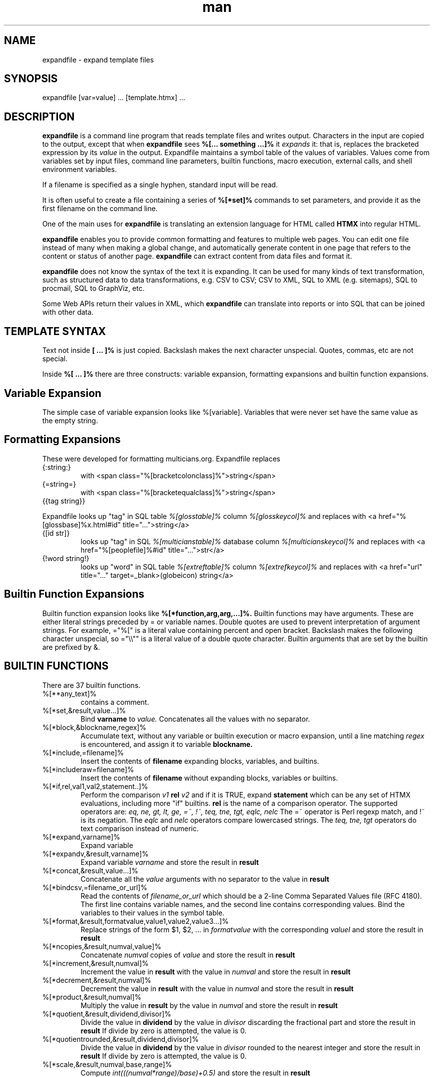 .\" Manpage for expandfile.
.\" see https://wpollock.com/AUnix2/manpages.pdf
.\" Contact thvv@multicians.org to correct errors or typos.
.\" ================================================================
.TH man 8 "21 Sep 2020" "1.2" "expandfile man page"
.\" ================================================================
.SH NAME
expandfile \- expand template files
.\" ================================================================
.SH SYNOPSIS
expandfile [var=value] ... [template.htmx] ...
.\" ================================================================
.SH DESCRIPTION
.B expandfile
is a command line program that reads template files and writes output.
Characters in the input are copied to the output, except that
when
.B expandfile
sees
.B %[... something ...]%
it
.I expands
it:
that is, replaces the bracketed expression by its
.I value
in the output.
Expandfile maintains a symbol table of the values of variables.
Values come from variables set by input files,
command line parameters,
builtin functions,
macro execution,
external calls,
and shell environment variables.
.\" ================
.PP
If a filename is specified as a single hyphen, standard input will be read.
.\" dont know how come backslash hyphen renders as a, tried all kinds of escapes
.\" ================
.PP
It is often useful to create a file containing a series of
.B %[*set]%
commands to set parameters, and provide it as the first filename on the command line.
.\" ================
.PP
One of the main uses for
.B expandfile
is translating an extension language for HTML called
.B HTMX
into regular HTML.
.\" ================
.PP
.B expandfile
enables you to 
provide common formatting and features to multiple web pages.
You can edit one file instead of many when making a global change, and
automatically generate content in one page that refers to the content or status of another page.
.B expandfile
can extract content from data files and format it.
.\" ================
.PP
.B expandfile
does not know the syntax of the text it is expanding.
It can be used for many kinds of text transformation, such as
structured data to data transformations,
e.g. CSV to CSV;
CSV to XML,
SQL to XML (e.g. sitemaps),
SQL to procmail,
SQL to GraphViz, etc.
.\" ================
.PP
Some Web APIs return their values in XML,
which
.B expandfile
can translate into reports or into SQL that can be joined with other data.
.\" ================================================================
.SH TEMPLATE SYNTAX
Text not inside
.B [ ... ]%
is just copied.
Backslash makes the next character unspecial.
Quotes, commas, etc are not special.
.\" ================
.PP
Inside
.B %[ ... ]%
there are three constructs: variable expansion, formatting expansions and builtin function expansions.
.\" ================================
.SH Variable Expansion
The simple case of variable expansion looks like %[variable].
Variables that were never set have the same value as the empty string.
.\" ================================
.SH Formatting Expansions
These were developed for formatting multicians.org.
Expandfile replaces
.IP \(lC:string:\(rC
with <span class="%[bracketcolonclass]%">string</span>
.IP \(lC=string=\(rC
with <span class="%[bracketequalclass]%">string</span>
.IP \(lC\(lCtag\ string\(rC\(rC
.PP
Expandfile looks up "tag" in SQL table
.I %[glosstable]%
column
.I %[glosskeycol]%
and replaces with <a href="%[glossbase]%x.html#id" title="...">string</a>
.IP \(lC\(lBid\ str\(rB\(rC
looks up "tag" in SQL
.I %[multicianstable]%
database column
.I %[multicianskeycol]%
and replaces with <a href="%[peoplefile]%#id" title="...">str</a>
.IP \(lC!word\ string!\(rC
looks up "word" in SQL table
.I %[extreftable]%
column
.I %[extrefkeycol]%
and replaces with <a href="url" title="..." target=_blank>(globeicon) string</a>
.\" ================================
.SH Builtin Function Expansions
Builtin function expansion looks like
.B %[*function,arg,arg,...]%.
Builtin functions may have arguments.  These are either literal strings preceded by = or variable names.
Double quotes are used to prevent interpretation of argument strings.
For example, ="%[" is a literal value containing percent and open bracket.
Backslash makes the following character unspecial, so ="\\\\"" is a literal value of a double quote character.
Builtin arguments that are set by the builtin are prefixed by &.
.\" ================================================================
.SH BUILTIN FUNCTIONS
There are 37 builtin functions.
.\" ================
.IP %[**any_text]%
contains a comment.
.IP %[*set,&result,value...]%
Bind
.B varname
to
.I value.
Concatenates all the values with no separator.
.\" ================
.IP %[*block,&blockname,regex]%
Accumulate text, without any variable or builtin execution or macro expansion,
until a line matching
.I regex
is encountered, and assign it to variable
.B blockname.
.\" ================
.IP %[*include,=filename]%
Insert the contents of
.B filename
expanding blocks, variables, and builtins.
.\" ================
.IP %[*includeraw=filename]%
Insert the contents of
.B filename
without expanding blocks, variables or builtins.
.\" ================
.IP %[*if,rel,val1,val2,statement..]%
Perform the comparison
.I v1
.B rel
.I v2
and if it is TRUE, expand
.B statement
which can be any set of HTMX evaluations, including more "if" builtins.
.B rel
is the name of a comparison operator. The supported operators are:
.I eq, ne, gt, lt, ge, =~, !~, teq, tne, tgt, eqlc, nelc
The =~ operator is Perl regexp match, and !~ is its negation.
The 
.I eqlc
and
.I nelc
operators compare lowercased strings.
The 
.I teq, tne, tgt 
operators do text comparison instead of numeric.
.\" ================
.IP %[*expand,varname]%
Expand variable
.i varname
.\" ================
.IP %[*expandv,&result,varname]%
Expand variable
.I varname
and store the result in
.B result
.\" ================
.IP %[*concat,&result,value...]%
Concatenate all the
.I value
arguments with no separator
to the value in
.B result
.\" ================
.IP %[*bindcsv,=filename_or_url]%
Read the contents of
.I filename_or_url
which should be a 2-line Comma Separated Values file (RFC 4180).
The first line contains variable names, and the second line contains corresponding values.
Bind the variables to their values in the symbol table.
.\" ================
.IP %[*format,&result,formatvalue,value1,value2,value3...]%
Replace strings of the form $1, $2, ... in
.I formatvalue
with the corresponding
.I valueI
and store the result in
.B result
.\" ================
.IP %[*ncopies,&result,numval,value]%
Concatenate
.I numval
copies of
.I value
and store the result in
.B result
.\" ================
.IP %[*increment,&result,numval]%
Increment the value in
.B result
with the value in
.I numval
and store the result in
.B result
.\" ================
.IP %[*decrement,&result,numval]%
Decrement the value in
.B result
with the value in
.I numval
and store the result in
.B result
.\" ================
.IP %[*product,&result,numval]%
Multiply the value in
.B result
by the value in
.I numval
and store the result in
.B result
.\" ================
.IP %[*quotient,&result,dividend,divisor]%
Divide the value in
.B dividend
by the value in
.I divisor
discarding the fractional part
and store the result in
.B result
If divide by zero is attempted, the value is 0.
.\" ================
.IP %[*quotientrounded,&result,dividend,divisor]%
Divide the value in
.B dividend
by the value in
.I divisor
rounded to the nearest integer
and store the result in
.B result
If divide by zero is attempted, the value is 0.
.\" ================
.IP %[*scale,&result,numval,base,range]%
Compute
.I int(((numval*range)/base)+0.5)
and store the result in
.B result
.\" ================
.IP %[*subst,&result,leftval,rightval]%
Replace the value in
.B result
with the Perl substitution
.I s/left/right/ig
and store the result in
.B result
.\" ================
.IP %[*fread,&result,=filename]%
Reads the contents of file
.I filename
into
.B result
Does not expand variables or blocks.
.\" ================
.IP %[*urlfetch,&result,url]%
Fetches the contents of the Internet URL
.I url
into
.B result
Does not expand variables or blocks.
.\" ================
.IP %[*fwrite,=filename,varname]%
Write the contents of
.I varname
into file
.B filename
Replaces any previous contents of
.B filename
.\" ================
.IP %[*fappend,=filename,varname]%
Append the contents of
.I varname
to the contents (if any) of file
.B filename
.\" ================
.IP %[*shell,&result,cmd]%
Execute the shell command
.I cmd</i>
and capture its output in
.B result
If multiple lines are returned, replace the newline separators by the contents of
.i _xf_ssvsep
.\" ================
.IP %[*callv,function_block,param1,param2,param3,...]%
Save all the variables
.I parami.
Assign each variable
.I parami = vari.
Expand block
.I function_block
which will refer to the variables
.I parami.
After expansion, restore all the variables
.I parami.
.\" ================
.IP %[*sqlloop,&result,iterator_block,query]%
The variables
.i _xf_hostname, _xf_database, _xf_username, _xf_password
must be set up to point to the database server.
Execute the SQL query
.I query</i>
which returns a number of rows. Each row returns a set of variables.
For each row, bind the variables in the symbol table using names like
.I table.varname
and then expand
.I iterator_block
which will refer to these variables.
Append the result of the expansion to
.B result
Set
.B _xf_nrows
to the number of rows returned
and
.B _xf_colnames
to an SSV list of the names of the variables bound.
Computed values such as COUNT are bound to names like
.B .count
Exit if there is a database error.
.\" ================
.IP %[*csvloop,&result,iterator_block,=filename]%
Process a Comma Separated Values file (RFC 4180) named
.I filename
with a first row that names the variables for each column.
(The CSV file may be gzipped.)
For each row, bind the values in the symbol table using names like
.I colname
and then expand
.I iterator_block
which will refer to these variables.
Append the result of the expansion to
.B result
Set
.B _xf_nrows
to the number of rows returned
and
.B _xf_colnames
to an SSV list of the names of the variables bound.
Exit if the CSV file is not found.
.\" ================
.IP %[*xmlloop,&result,iterator_block,=xmlfile,xpath]%
Process an XML file named
.I filename
that contains a list of similar items.
(The XML file may be gzipped.)
If
.B Xpath
is provided, use it to access the items: otherwise the default is "/*/*".
For each item, bind the values of sub-items "./*" the values of attributes "./@*" in the symbol table using names like
.I person
and then expand
.B iterator_block
which will refer to these variables.
Append the result of the expansion to
.B result
Set the value of
.B _xf_nxml
to the count of items processed.
Set
.B _xf_nxml
to the count of items found by the query.
Set
.B _xf_xmlfields
to an SSV list of variable names bound.
If the XML file is missing, exit with an error.
.\" ================
.IP %[*ssvloop,&result,iterator_block,varname]%
An SSV (space separated values) list is a variable value composed of tokens separated by the value in
.i _xf_ssvsep
(usually space). Break 
.B varname
Into tokens; for each token, bind
.i _xf_ssvitem
to the value (null tokens are skipped), and then expand
.B iterator_block,
which will refer to
.i _xf_ssvitem
Append the result of the expansion to
.B result.
This loop works on a copy of
.I varname
so the input SSV is not changed.
The variable
.B _xf_nssv
is set to the count of items found by the query.
.\" ================
.IP %[*popssv,&result,&value]%
Remove the first element from the SSV and store it in
.B result
Rewrite
.B value
without the element.
.\" ================
.IP %[*dirloop,&result,iterator,value]%
Operate on each file system file in a directory whose name matches
.I starrex
For each file, do a
.I stat()
operation on the file and
bind variables to the values of the file attributes,
and then expand
.I iterator_block
Append the result of the expansion to
.B result
Set
.B _xf_nrows
to the number of directory entries processed.
.\" ================
.IP %[*onchange,var,statement]%
If the value of
.I var
has changed, execute the
.I statement
.\" ================
.IP %[*onnochangevar,statement]%
If the value of
.I var
has NOT changed, execute the
.I statement
.\" ================
.IP %[*exit]%
Exit from
.B expandfile
.\" ================
.IP %[*dump]%
Output the entire symbol table of variables for debugging.
.\" ================
.IP %[*warn,string]%
Write a warning message on STDERR.
.\" ================
.IP %[*htmlescape,value]%
Output the html-escaped representation of
.I value
.\" ================================================================
.SH OPTIONS
You can optionally specify variable bindings on the command line in the format
.I varname=value
.\" ================================================================
.SH SEE ALSO
perl, mysql
.\" ================================================================
.SH BUGS
No known bugs.
.\" ================================================================
.SH LICENSE
.B expandfile
is Open Source software, MIT license.  Share and enjoy.
.\" ================================================================
.SH AUTHOR
Tom Van Vleck (thvv@multicians.org)
.\" ================================================================
.SH ADDITIONAL INFORMATION
More info, tutorial, etc at
.URL "https://multicians.org/thvv/htmx/expandfile.html" "expandfile"
.\" end
